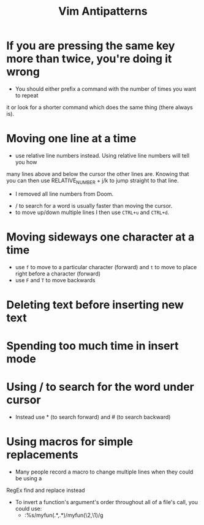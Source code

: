 #+title: Vim Antipatterns

* If you are pressing the same key more than twice, you're doing it wrong
- You should either prefix a command with the number of times you want to repeat
it or look for a shorter command which does the same thing (there always is).

* Moving one line at a time
- use relative line numbers instead. Using relative line numbers will tell you how
many lines above and below the cursor the other lines are. Knowing that you can
then use RELATIVE_NUMBER + j/k to jump straight to that line.
  - I removed all line numbers from Doom.
- / to search for a word is usually faster than moving the cursor.
- to move up/down multiple lines I then use ~CTRL+u~ and ~CTRL+d~.

* Moving sideways one character at a time

- use ~f~ to move to a particular character (forward) and ~t~ to move to place right before a character (forward)
- use ~F~ and ~T~ to move backwards

* Deleting text before inserting new text
* Spending too much time in insert mode
* Using / to search for the word under cursor
- Instead use * (to search forward) and # (to search backward)

* Using macros for simple replacements
- Many people record a macro to change multiple lines when they could be using a
RegEx find and replace instead
- To invert a function's argument's order throughout all of a file's call, you could use:
  - :%s/myfun(\(.*\),\(.*\))/myfun(\2,\1)/g
